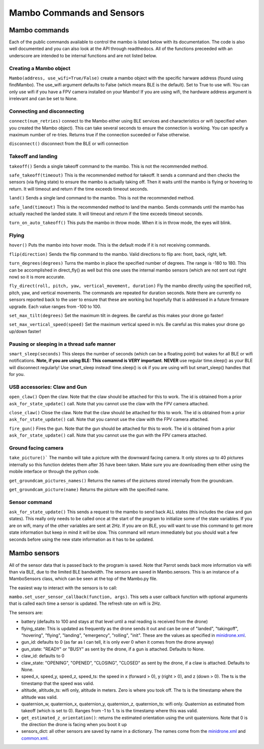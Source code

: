 .. title:: Mambo Commands and Sensors

.. mambocommands:

Mambo Commands and Sensors
==============================

Mambo commands
--------------

Each of the public commands available to control the mambo is listed below with its documentation.
The code is also well documented and you can also look at the API through readthedocs.
All of the functions preceeded with an underscore are intended to be internal functions and are not listed below.

Creating a Mambo object
^^^^^^^^^^^^^^^^^^^^^^^

``Mambo(address, use_wifi=True/False)``
create a mambo object with the specific harware address (found using findMambo). The use_wifi argument defaults to
False (which means BLE is the default).  Set to True to use wifi. You can only use wifi if you have a FPV camera
installed on your Mambo!  If you are using wifi, the hardware address argument
is irrelevant and can be set to None.

Connecting and disconnecting
^^^^^^^^^^^^^^^^^^^^^^^^^^^^

``connect(num_retries)`` connect to the Mambo either using BLE services and characteristics or wifi
(specified when you created the Mambo object).  This can take several seconds to ensure the connection is working.
You can specify a maximum number of re-tries.  Returns true if the connection suceeded or False otherwise.

``disconnect()`` disconnect from the BLE or wifi connection

Takeoff and landing
^^^^^^^^^^^^^^^^^^^

``takeoff()`` Sends a single takeoff command to the mambo.  This is not the recommended method.

``safe_takeoff(timeout)`` This is the recommended method for takeoff.  It sends a command and then checks the
sensors (via flying state) to ensure the mambo is actually taking off.  Then it waits until the mambo is
flying or hovering to return.  It will timeout and return if the time exceeds timeout seconds.

``land()`` Sends a single land command to the mambo.  This is not the recommended method.

``safe_land(timeout)`` This is the recommended method to land the mambo.  Sends commands
until the mambo has actually reached the landed state. It will timeout and return if the time exceeds timeout seconds.

``turn_on_auto_takeoff()`` This puts the mambo in throw mode.  When it is in throw mode, the eyes will blink.

Flying
^^^^^^

``hover()`` Puts the mambo into hover mode.  This is the default mode if it is not receiving commands.

``flip(direction)`` Sends the flip command to the mambo. Valid directions to flip are: front, back, right, left.

``turn_degrees(degrees)`` Turns the mambo in place the specified number of degrees.
The range is -180 to 180.  This can be accomplished in direct_fly() as well but this one uses the
internal mambo sensors (which are not sent out right now) so it is more accurate.

``fly_direct(roll, pitch, yaw, vertical_movement, duration)`` Fly the mambo directly using the
specified roll, pitch, yaw, and vertical movements.  The commands are repeated for duration seconds.
Note there are currently no sensors reported back to the user to ensure that these are working but hopefully
that is addressed in a future firmware upgrade.  Each value ranges from -100 to 100.

``set_max_tilt(degrees)`` Set the maximum tilt in degrees.  Be careful as this makes your drone go faster!

``set_max_vertical_speed(speed)`` Set the maximum vertical speed in m/s.  Be careful as this makes your drone go up/down faster!

Pausing or sleeping in a thread safe manner
^^^^^^^^^^^^^^^^^^^^^^^^^^^^^^^^^^^^^^^^^^^

``smart_sleep(seconds)`` This sleeps the number of seconds (which can be a floating point) but wakes for all
BLE or wifi notifications. **Note, if you are using BLE: This comamnd is VERY important**.  **NEVER** use regular
time.sleep() as your BLE will disconnect regularly! Use smart_sleep instead!  time.sleep() is ok if you are using
wifi but smart_sleep() handles that for you.

USB accessories: Claw and Gun
^^^^^^^^^^^^^^^^^^^^^^^^^^^^^
``open_claw()`` Open the claw.  Note that the claw should be attached for this to work.
The id is obtained from a prior ``ask_for_state_update()`` call.  Note that you cannot use the claw with the FPV camera attached.

``close_claw()`` Close the claw. Note that the claw should be attached for this to work.
The id is obtained from a prior ``ask_for_state_update()`` call.  Note that you cannot use the claw with the FPV camera attached.

``fire_gun()`` Fires the gun.  Note that the gun should be attached for this to work.
The id is obtained from a prior ``ask_for_state_update()`` call.  Note that you cannot use the gun with the FPV camera attached.

Ground facing camera
^^^^^^^^^^^^^^^^^^^^^^^^^^^^^
``take_picture()``` The mambo will take a picture with the downward facing camera.  It only stores up to 40 pictures
internally so this function deletes them after 35 have been taken.  Make sure you are downloading them either
using the mobile interface or through the python code.

``get_groundcam_pictures_names()`` Returns the names of the pictures stored internally from the groundcam.

``get_groundcam_picture(name)`` Returns the picture with the specified name.

Sensor command
^^^^^^^

``ask_for_state_update()`` This sends a request to the mambo to send back ALL states
(this includes the claw and gun states).  This really only needs to be called once at the start of the program
to initialize some of the state variables.  If you are on wifi, many of the other variables are sent at 2Hz. If you are
on BLE, you will want to use this command to get more state information but keep in mind it will be slow.
This command will return immediately but you should wait a few seconds before using the new state information
as it has to be updated.


Mambo sensors
-------------

All of the sensor data that is passed back to the program is saved.  Note that Parrot sends back more
information via wifi than via BLE, due to the limited BLE bandwidth.  The sensors are saved in Mambo.sensors.
This is an instance of a MamboSensors class, which can be seen at the top of the Mambo.py file.

The easiest way to interact with the sensors is to call:

``mambo.set_user_sensor_callback(function, args)``. This sets a user callback function with optional
arguments that is called each time a sensor is updated.  The refresh rate on wifi is 2Hz.

The sensors are:

* battery (defaults to 100 and stays at that level until a real reading is received from the drone)
* flying_state: This is updated as frequently as the drone sends it out and can be one of "landed", "takingoff", "hovering", "flying", "landing", "emergency", "rolling", "init".  These are the values as specified in `minidrone.xml <https://github.com/amymcgovern/pyparrot/blob/master/commandsandsensors/minidrone.xml>`_.
* gun_id: defaults to 0 (as far as I can tell, it is only ever 0 when it comes from the drone anyway)
* gun_state: "READY" or "BUSY" as sent by the drone, if a gun is attached. Defaults to None.
* claw_id: defaults to 0
* claw_state: "OPENING", "OPENED", "CLOSING", "CLOSED" as sent by the drone, if a claw is attached.  Defaults to None.
* speed_x, speed_y, speed_z, speed_ts: the speed in x (forward > 0), y (right > 0), and z (down > 0).  The ts is the timestamp that the speed was valid.
* altitude, altitude_ts: wifi only, altitude in meters.  Zero is where you took off.  The ts is the timestamp where the altitude was valid.
* quaternion_w, quaternion_x, quaternion_y, quaternion_z, quaternion_ts: wifi only.  Quaternion as estimated from takeoff (which is set to 0). Ranges from -1 to 1. ts is the timestamp where this was valid.
* ``get_estimated_z_orientation()``: returns the estimated orientation using the unit quaternions.  Note that 0 is the direction the drone is facing when you boot it up
* sensors_dict: all other sensors are saved by name in a dictionary.  The names come from the `minidrone.xml <https://github.com/amymcgovern/pyparrot/blob/master/commandsandsensors/minidrone.xml>`_ and `common.xml <https://github.com/amymcgovern/pyparrot/blob/master/commandsandsensors/common.xml>`_.
